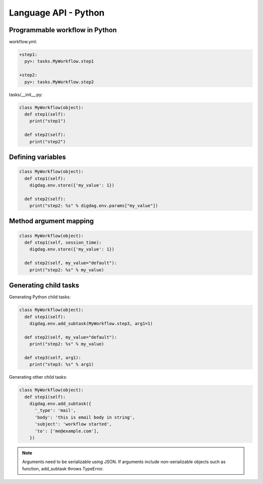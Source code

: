 Language API - Python
==================================

Programmable workflow in Python
----------------------------------

workflow.yml:

.. code-block:: yaml

    +step1:
      py>: tasks.MyWorkflow.step1

    +step2:
      py>: tasks.MyWorkflow.step2

tasks/__init__.py:

.. code-block:: python

    class MyWorkflow(object):
      def step1(self):
        print("step1")

      def step2(self):
        print("step2")

Defining variables
----------------------------------

.. code-block:: python

    class MyWorkflow(object):
      def step1(self):
        digdag.env.store({'my_value': 1})

      def step2(self):
        print("step2: %s" % digdag.env.params["my_value"])

Method argument mapping
----------------------------------

.. code-block:: python

    class MyWorkflow(object):
      def step1(self, session_time):
        digdag.env.store({'my_value': 1})

      def step2(self, my_value="default"):
        print("step2: %s" % my_value)

Generating child tasks
----------------------------------

Generating Python child tasks:

.. code-block:: python

    class MyWorkflow(object):
      def step1(self):
        digdag.env.add_subtask(MyWorkflow.step3, arg1=1)

      def step2(self, my_value="default"):
        print("step2: %s" % my_value)

      def step3(self, arg1):
        print("step3: %s" % arg1)

Generating other child tasks:

.. code-block:: python

    class MyWorkflow(object):
      def step1(self):
        digdag.env.add_subtask({
          '_type': 'mail',
          'body': 'this is email body in string',
          'subject': 'workflow started',
          'to': ['me@example.com'],
        })

.. note::

    Arguments need to be serializable using JSON. If arguments include non-serializable objects such as function, add_subtask throws TypeError.

